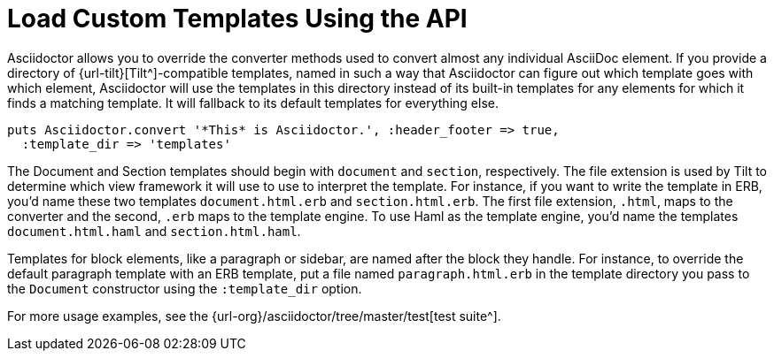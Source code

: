 = Load Custom Templates Using the API
:url-tests: {url-org}/asciidoctor/tree/master/test

Asciidoctor allows you to override the converter methods used to convert almost any individual AsciiDoc element.
If you provide a directory of {url-tilt}[Tilt^]-compatible templates, named in such a way that Asciidoctor can figure out which template goes with which element, Asciidoctor will use the templates in this directory instead of its built-in templates for any elements for which it finds a matching template.
It will fallback to its default templates for everything else.

[source,ruby]
----
puts Asciidoctor.convert '*This* is Asciidoctor.', :header_footer => true,
  :template_dir => 'templates'
----

The Document and Section templates should begin with `document` and `section`, respectively.
The file extension is used by Tilt to determine which view framework it will use to use to interpret the template.
For instance, if you want to write the template in ERB, you'd name these two templates `document.html.erb` and `section.html.erb`.
The first file extension, `.html`, maps to the converter and the second, `.erb` maps to the template engine.
To use Haml as the template engine, you'd name the templates `document.html.haml` and `section.html.haml`.

Templates for block elements, like a paragraph or sidebar, are named after the block they handle.
For instance, to override the default paragraph template with an ERB template, put a file named `paragraph.html.erb` in the template directory you pass to the `Document` constructor using the `:template_dir` option.

For more usage examples, see the {url-tests}[test suite^].
